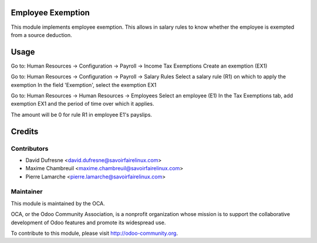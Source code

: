 Employee Exemption
==================

This module implements employee exemption.
This allows in salary rules to know whether the employee is exempted from a source deduction.


Usage
=====

Go to: Human Resources -> Configuration -> Payroll -> Income Tax Exemptions
Create an exemption (EX1)

Go to: Human Resources -> Configuration -> Payroll -> Salary Rules
Select a salary rule (R1) on which to apply the exemption
In the field 'Exemption', select the exemption EX1

Go to: Human Resources -> Human Resources -> Employees
Select an employee (E1)
In the Tax Exemptions tab, add exemption EX1 and the period of time over which it applies.

The amount will be 0 for rule R1 in employee E1's payslips.

Credits
=======

Contributors
------------
* David Dufresne <david.dufresne@savoirfairelinux.com>
* Maxime Chambreuil <maxime.chambreuil@savoirfairelinux.com>
* Pierre Lamarche <pierre.lamarche@savoirfairelinux.com>

Maintainer
----------

.. image:: http://odoo-community.org/logo.png
   :alt: Odoo Community Association
   :target: http://odoo-community.org

This module is maintained by the OCA.

OCA, or the Odoo Community Association, is a nonprofit organization whose mission is to support the collaborative development of Odoo features and promote its widespread use.

To contribute to this module, please visit http://odoo-community.org.
